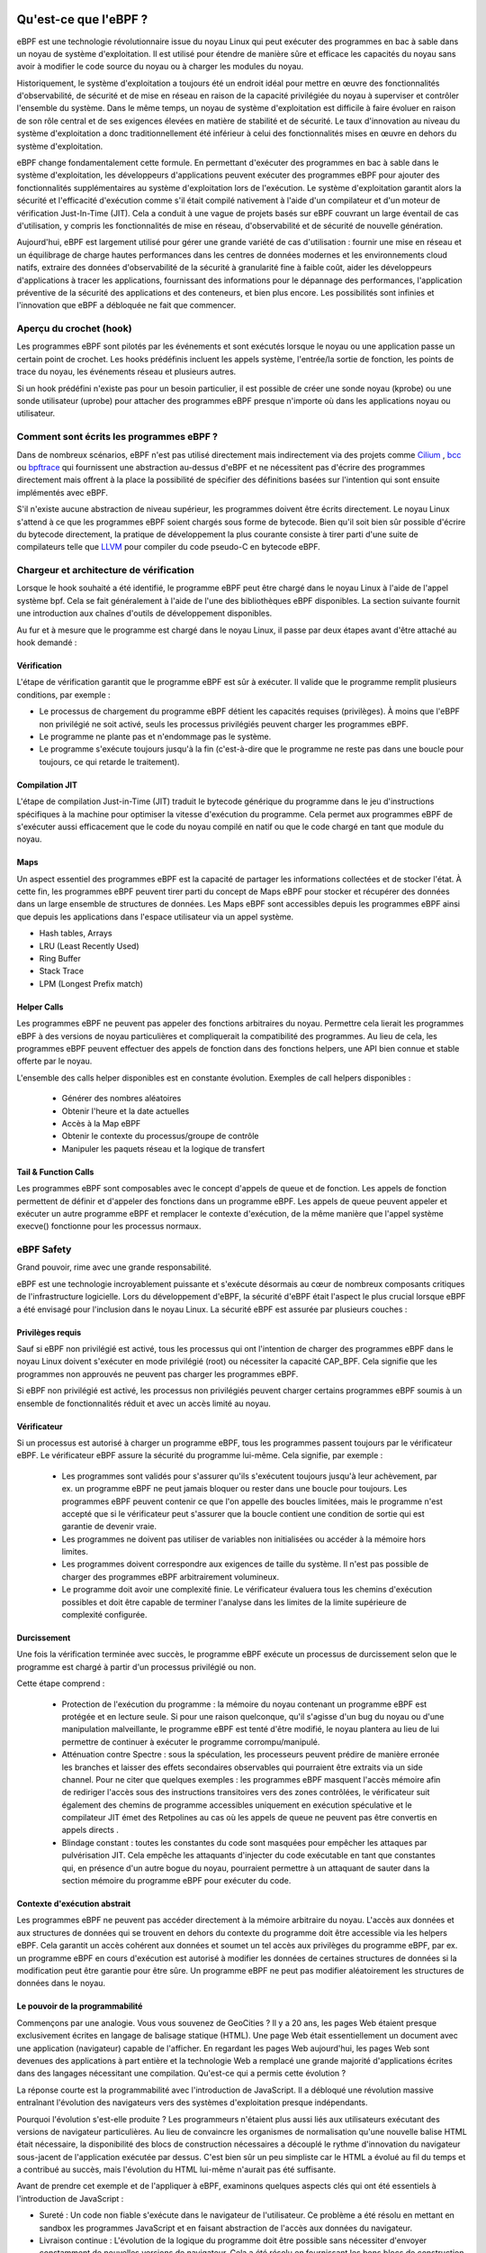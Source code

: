 Qu'est-ce que l'eBPF ?
----------------------

eBPF est une technologie révolutionnaire issue du noyau Linux qui peut exécuter des programmes en bac à sable dans un noyau de système d'exploitation. Il est utilisé pour étendre de manière sûre et efficace les capacités du noyau sans avoir à modifier le code source du noyau ou à charger les modules du noyau.

Historiquement, le système d'exploitation a toujours été un endroit idéal pour mettre en œuvre des fonctionnalités d'observabilité, de sécurité et de mise en réseau en raison de la capacité privilégiée du noyau à superviser et contrôler l'ensemble du système. Dans le même temps, un noyau de système d'exploitation est difficile à faire évoluer en raison de son rôle central et de ses exigences élevées en matière de stabilité et de sécurité. Le taux d'innovation au niveau du système d'exploitation a donc traditionnellement été inférieur à celui des fonctionnalités mises en œuvre en dehors du système d'exploitation.

.. image:: ../images/ebpfoverview.png
  :width: 600
  :alt: eBPF overview
  

eBPF change fondamentalement cette formule. En permettant d'exécuter des programmes en bac à sable dans le système d'exploitation, les développeurs d'applications peuvent exécuter des programmes eBPF pour ajouter des fonctionnalités supplémentaires au système d'exploitation lors de l'exécution. Le système d'exploitation garantit alors la sécurité et l'efficacité d'exécution comme s'il était compilé nativement à l'aide d'un compilateur et d'un moteur de vérification Just-In-Time (JIT). Cela a conduit à une vague de projets basés sur eBPF couvrant un large éventail de cas d'utilisation, y compris les fonctionnalités de mise en réseau, d'observabilité et de sécurité de nouvelle génération.

Aujourd'hui, eBPF est largement utilisé pour gérer une grande variété de cas d'utilisation : fournir une mise en réseau et un équilibrage de charge hautes performances dans les centres de données modernes et les environnements cloud natifs, extraire des données d'observabilité de la sécurité à granularité fine à faible coût, aider les développeurs d'applications à tracer les applications, fournissant des informations pour le dépannage des performances, l'application préventive de la sécurité des applications et des conteneurs, et bien plus encore. Les possibilités sont infinies et l'innovation que eBPF a débloquée ne fait que commencer.

Aperçu du crochet (hook)
========================

Les programmes eBPF sont pilotés par les événements et sont exécutés lorsque le noyau ou une application passe un certain point de crochet. Les hooks prédéfinis incluent les appels système, l'entrée/la sortie de fonction, les points de trace du noyau, les événements réseau et plusieurs autres.

.. image:: ../images/hookoverview.png
  :width: 600
  :alt: Hook overview
  
Si un hook prédéfini n'existe pas pour un besoin particulier, il est possible de créer une sonde noyau (kprobe) ou une sonde utilisateur (uprobe) pour attacher des programmes eBPF presque n'importe où dans les applications noyau ou utilisateur.


.. image:: ../images/hookoverview2.png
  :width: 600
  :alt: Hook overview with process
  

Comment sont écrits les programmes eBPF ?
=========================================

Dans de nombreux scénarios, eBPF n'est pas utilisé directement mais indirectement via des projets comme `Cilium <https://ebpf.io/projects/#cilium>`_   , `bcc <https://ebpf.io/projects/#bcc>`_ ou `bpftrace <https://ebpf.io/projects/#bpftrace>`_ qui fournissent une abstraction au-dessus d'eBPF et ne nécessitent pas d'écrire des programmes directement mais offrent à la place la possibilité de spécifier des définitions basées sur l'intention qui sont ensuite implémentés avec eBPF.


.. image:: ../images/clang.png
  :width: 600
  :alt: Clang overview
  

S'il n'existe aucune abstraction de niveau supérieur, les programmes doivent être écrits directement. Le noyau Linux s'attend à ce que les programmes eBPF soient chargés sous forme de bytecode. Bien qu'il soit bien sûr possible d'écrire du bytecode directement, la pratique de développement la plus courante consiste à tirer parti d'une suite de compilateurs telle que `LLVM <https://llvm.org/>`_ pour compiler du code pseudo-C en bytecode eBPF.


Chargeur et architecture de vérification
========================================

Lorsque le hook souhaité a été identifié, le programme eBPF peut être chargé dans le noyau Linux à l'aide de l'appel système bpf. Cela se fait généralement à l'aide de l'une des bibliothèques eBPF disponibles. La section suivante fournit une introduction aux chaînes d'outils de développement disponibles.

.. image:: ../images/verificateur.png
  :width: 600
  :alt: Go library architecture
  

Au fur et à mesure que le programme est chargé dans le noyau Linux, il passe par deux étapes avant d'être attaché au hook demandé :

Vérification
............

L'étape de vérification garantit que le programme eBPF est sûr à exécuter. Il valide que le programme remplit plusieurs conditions, par exemple :

.. image:: ../images/loader.png
  :width: 600
  :alt: Chargement d'un programme eBPF
  
  
* Le processus de chargement du programme eBPF détient les capacités requises (privilèges). À moins que l'eBPF non privilégié ne soit activé, seuls les processus privilégiés peuvent charger les programmes eBPF.
* Le programme ne plante pas et n'endommage pas le système.
* Le programme s'exécute toujours jusqu'à la fin (c'est-à-dire que le programme ne reste pas dans une boucle pour toujours, ce qui retarde le traitement).

Compilation JIT
...............

L'étape de compilation Just-in-Time (JIT) traduit le bytecode générique du programme dans le jeu d'instructions spécifiques à la machine pour optimiser la vitesse d'exécution du programme. Cela permet aux programmes eBPF de s'exécuter aussi efficacement que le code du noyau compilé en natif ou que le code chargé en tant que module du noyau.

Maps
....

Un aspect essentiel des programmes eBPF est la capacité de partager les informations collectées et de stocker l'état. À cette fin, les programmes eBPF peuvent tirer parti du concept de Maps eBPF pour stocker et récupérer des données dans un large ensemble de structures de données. Les Maps eBPF sont accessibles depuis les programmes eBPF ainsi que depuis les applications dans l'espace utilisateur via un appel système.


.. image:: ../images/maparchitecture.png
  :width: 600
  :alt: Maps architecture
  
  Ce qui suit est une liste incomplète des types de Maps pris en charge pour donner une compréhension de la diversité des structures de données. Pour différents types de Maps, une variante partagée et une variante par CPU sont disponibles.
  
* Hash tables, Arrays
* LRU (Least Recently Used)
* Ring Buffer
* Stack Trace
* LPM (Longest Prefix match)


Helper Calls
............

Les programmes eBPF ne peuvent pas appeler des fonctions arbitraires du noyau. Permettre cela lierait les programmes eBPF à des versions de noyau particulières et compliquerait la compatibilité des programmes. Au lieu de cela, les programmes eBPF peuvent effectuer des appels de fonction dans des fonctions helpers, une API bien connue et stable offerte par le noyau.

.. image:: ../images/helper.png
  :width: 600
  :alt: Helper call
  
L'ensemble des calls helper disponibles est en constante évolution. Exemples de call helpers disponibles :

     * Générer des nombres aléatoires
     * Obtenir l'heure et la date actuelles
     * Accès à la Map eBPF
     * Obtenir le contexte du processus/groupe de contrôle
     * Manipuler les paquets réseau et la logique de transfert
     
Tail & Function Calls
.....................

Les programmes eBPF sont composables avec le concept d'appels de queue et de fonction. Les appels de fonction permettent de définir et d'appeler des fonctions dans un programme eBPF. Les appels de queue peuvent appeler et exécuter un autre programme eBPF et remplacer le contexte d'exécution, de la même manière que l'appel système execve() fonctionne pour les processus normaux.

.. image:: ../images/tailcall.png
  :width: 600
  :alt: Tail call
  

eBPF Safety
===========

Grand pouvoir, rime avec une grande responsabilité.

eBPF est une technologie incroyablement puissante et s'exécute désormais au cœur de nombreux composants critiques de l'infrastructure logicielle. Lors du développement d'eBPF, la sécurité d'eBPF était l'aspect le plus crucial lorsque eBPF a été envisagé pour l'inclusion dans le noyau Linux. La sécurité eBPF est assurée par plusieurs couches :


Privilèges requis
.................

Sauf si eBPF non privilégié est activé, tous les processus qui ont l'intention de charger des programmes eBPF dans le noyau Linux doivent s'exécuter en mode privilégié (root) ou nécessiter la capacité CAP_BPF. Cela signifie que les programmes non approuvés ne peuvent pas charger les programmes eBPF.

Si eBPF non privilégié est activé, les processus non privilégiés peuvent charger certains programmes eBPF soumis à un ensemble de fonctionnalités réduit et avec un accès limité au noyau.


Vérificateur
............

Si un processus est autorisé à charger un programme eBPF, tous les programmes passent toujours par le vérificateur eBPF. Le vérificateur eBPF assure la sécurité du programme lui-même. Cela signifie, par exemple :

     * Les programmes sont validés pour s'assurer qu'ils s'exécutent toujours jusqu'à leur achèvement, par ex. un programme eBPF ne peut jamais bloquer ou rester dans une boucle pour toujours. Les programmes eBPF peuvent contenir ce que l'on appelle des boucles limitées, mais le programme n'est accepté que si le vérificateur peut s'assurer que la boucle contient une condition de sortie qui est garantie de devenir vraie.
     * Les programmes ne doivent pas utiliser de variables non initialisées ou accéder à la mémoire hors limites.
     * Les programmes doivent correspondre aux exigences de taille du système. Il n'est pas possible de charger des programmes eBPF arbitrairement volumineux.
     * Le programme doit avoir une complexité finie. Le vérificateur évaluera tous les chemins d'exécution possibles et doit être capable de terminer l'analyse dans les limites de la limite supérieure de complexité configurée.
     
Durcissement
............

Une fois la vérification terminée avec succès, le programme eBPF exécute un processus de durcissement selon que le programme est chargé à partir d'un processus privilégié ou non.

Cette étape comprend :

    * Protection de l'exécution du programme : la mémoire du noyau contenant un programme eBPF est protégée et en lecture seule. Si pour une raison quelconque, qu'il s'agisse d'un bug du noyau ou d'une manipulation malveillante, le programme eBPF est tenté d'être modifié, le noyau plantera au lieu de lui permettre de continuer à exécuter le programme corrompu/manipulé.
    * Atténuation contre Spectre : sous la spéculation, les processeurs peuvent prédire de manière erronée les branches et laisser des effets secondaires observables qui pourraient être extraits via un side channel. Pour ne citer que quelques exemples : les programmes eBPF masquent l'accès mémoire afin de rediriger l'accès sous des instructions transitoires vers des zones contrôlées, le vérificateur suit également des chemins de programme accessibles uniquement en exécution spéculative et le compilateur JIT émet des Retpolines au cas où les appels de queue ne peuvent pas être convertis en appels directs .
    * Blindage constant : toutes les constantes du code sont masquées pour empêcher les attaques par pulvérisation JIT. Cela empêche les attaquants d'injecter du code exécutable en tant que constantes qui, en présence d'un autre bogue du noyau, pourraient permettre à un attaquant de sauter dans la section mémoire du programme eBPF pour exécuter du code.
    
Contexte d'exécution abstrait
.............................

Les programmes eBPF ne peuvent pas accéder directement à la mémoire arbitraire du noyau. L'accès aux données et aux structures de données qui se trouvent en dehors du contexte du programme doit être accessible via les helpers eBPF. Cela garantit un accès cohérent aux données et soumet un tel accès aux privilèges du programme eBPF, par ex. un programme eBPF en cours d'exécution est autorisé à modifier les données de certaines structures de données si la modification peut être garantie pour être sûre. Un programme eBPF ne peut pas modifier aléatoirement les structures de données dans le noyau.

Le pouvoir de la programmabilité
................................

Commençons par une analogie. Vous vous souvenez de GeoCities ? Il y a 20 ans, les pages Web étaient presque exclusivement écrites en langage de balisage statique (HTML). Une page Web était essentiellement un document avec une application (navigateur) capable de l'afficher. En regardant les pages Web aujourd'hui, les pages Web sont devenues des applications à part entière et la technologie Web a remplacé une grande majorité d'applications écrites dans des langages nécessitant une compilation. Qu'est-ce qui a permis cette évolution ?

.. image:: ../images/geocities.png
  :width: 600
  :alt: Geocities
  
La réponse courte est la programmabilité avec l'introduction de JavaScript. Il a débloqué une révolution massive entraînant l'évolution des navigateurs vers des systèmes d'exploitation presque indépendants.

Pourquoi l'évolution s'est-elle produite ? Les programmeurs n'étaient plus aussi liés aux utilisateurs exécutant des versions de navigateur particulières. Au lieu de convaincre les organismes de normalisation qu'une nouvelle balise HTML était nécessaire, la disponibilité des blocs de construction nécessaires a découplé le rythme d'innovation du navigateur sous-jacent de l'application exécutée par dessus. C'est bien sûr un peu simpliste car le HTML a évolué au fil du temps et a contribué au succès, mais l'évolution du HTML lui-même n'aurait pas été suffisante.

Avant de prendre cet exemple et de l'appliquer à eBPF, examinons quelques aspects clés qui ont été essentiels à l'introduction de JavaScript :

* Sureté : Un code non fiable s'exécute dans le navigateur de l'utilisateur. Ce problème a été résolu en mettant en sandbox les programmes JavaScript et en faisant abstraction de l'accès aux données du navigateur.
* Livraison continue : L'évolution de la logique du programme doit être possible sans nécessiter d'envoyer constamment de nouvelles versions de navigateur. Cela a été résolu en fournissant les bons blocs de construction de bas niveau suffisants pour construire une logique arbitraire.
* Performance : La programmabilité doit être fournie avec un minimum de coûts. Ce problème a été résolu avec l'introduction d'un compilateur Just-in-Time (JIT).

Pour tout ce qui précède, des contre-parties exactes peuvent être trouvées dans eBPF pour la même raison.

L'impact d'eBPF sur le noyau Linux
..................................

Revenons maintenant à eBPF. Afin de comprendre l'impact de la programmabilité d'eBPF sur le noyau Linux, il est utile d'avoir une compréhension de haut niveau de l'architecture du noyau Linux et de la façon dont il interagit avec les applications et le matériel.

.. image:: ../images/kernel_arch.png
  :width: 600
  :alt: Architecture du kernel
  
L'objectif principal du noyau Linux est d'abstraire le matériel ou le matériel virtuel et de fournir une API cohérente (appels système) permettant aux applications d'exécuter et de partager les ressources. Pour y parvenir, un large ensemble de sous-systèmes et de couches est maintenu pour répartir ces responsabilités. Chaque sous-système permet généralement un certain niveau de configuration pour tenir compte des différents besoins des utilisateurs. Si un comportement souhaité ne peut pas être configuré, une modification du noyau est requise, historiquement, laissant deux options :

* Support natif

     (1) Modifier le code source du noyau et convainquez la communauté du noyau Linux que le changement est nécessaire.
     (2) Attendre plusieurs années que la nouvelle version du noyau devienne disponible au grand public.


* Module de noyau
     (1) Écrire un module noyau
     (2) Le mettre à jour régulièrement, car chaque version du noyau peut le casser
     (3) Risque de corrompre votre noyau Linux en raison du manque de limites de sécurité
     
Avec eBPF, une nouvelle option est disponible qui permet de reprogrammer le comportement du noyau Linux sans nécessiter de modifications du code source du noyau ou de charger un module de noyau. À bien des égards, cela ressemble beaucoup à la façon dont JavaScript et d'autres langages de script ont déverrouillé l'évolution de systèmes devenus difficiles ou coûteux à modifier.

Outils de développement
=======================

Plusieurs outils de développement existent pour aider au développement et à la gestion des programmes eBPF. Tous répondent à des besoins différents des utilisateurs :

BCC
...

BCC est un framework qui permet aux utilisateurs d'écrire des programmes Python avec des programmes eBPF intégrés à l'intérieur. Le framework est principalement destiné aux cas d'utilisation qui impliquent le profilage/traçage d'applications et de systèmes où un programme eBPF est utilisé pour collecter des statistiques ou générer des événements et un équivalent dans l'espace utilisateur collecte les données et les affiche sous une forme lisible par l'humain. L'exécution du programme python générera le bytecode eBPF et le chargera dans le noyau.


.. image:: ../images/bcc.png
  :width: 600
  :alt: BCC
 
funccount
+++++++++

Compte les évènements, spécialement les appels de fontion et peut répondre aux questions suivantes:

 * Est ce une fonction kernel ou une fonction utilisateur?
 * Quel est le taux d'appel de cette fonction /seconde  

execsnoop
+++++++++

Trace les nouveau processus exécutés. Il peut être utilisé pour pour détecter les problèmes des processus à courte durée de vie et peut être aussi utiliser pour débugger l'exécution des applications.

.. code-block:: console

   emery@assogba:~/Documents/2022/uac/cours_os$ execsnoop.bt -h
   

exitsnoop
+++++++++

Trace les processus qui exit. Affiche leur âge et la raison pour laquelle il se termine.

.. code-block:: console

   emery@assogba:~/Documents/2022/uac/cours_os$ exitsnoop.bt -h


runqlat
+++++++

Permet de mesurer la latence de l'ordonnanceur du CPU. Peut permettre d'identifier les problèmes liés à la saturation du CPU.

.. code-block:: console

   emery@assogba:~/Documents/2022/uac/cours_os$ runqlat.bt -h
 

runqlen
+++++++

Permet de compter le nombre de tâche attendant leur tour pour être exécutées.

.. code-block:: console

   emery@assogba:~/Documents/2022/uac/cours_os$ runqlen.bt -h
   

runqslower
++++++++++

Liste les instance de processus dépassant la limite de latence configurée.


.. code-block:: console

   emery@assogba:~/Documents/2022/uac/cours_os$ runqslower.bt -h
   
   
cpudist
+++++++

Affiche la distribution des tâches par CPU

.. code-block:: console

   emery@assogba:~/Documents/2022/uac/cours_os$ cpudist.bt -h
   

 

bpftrace
........

bpftrace est un langage de traçage de haut niveau pour Linux eBPF et disponible dans les noyaux Linux récents (4.x). bpftrace utilise LLVM comme backend pour compiler des scripts en bytecode eBPF et utilise BCC pour interagir avec le sous-système Linux eBPF ainsi que les capacités de traçage Linux existantes : traçage dynamique du noyau (kprobes), traçage dynamique au niveau utilisateur (uprobes) et tracepoints. Le langage bpftrace est inspiré des traceurs awk, C et prédécesseurs tels que DTrace et SystemTap.

.. image:: ../images/bpftrace.png
  :width: 600
  :alt: bpftrace
  
  
Bibliothèque eBPF Go
....................

La bibliothèque eBPF Go fournit une bibliothèque eBPF générique qui découple le processus d'accès au bytecode eBPF et le chargement et la gestion des programmes eBPF. Les programmes eBPF sont généralement créés en écrivant un langage de niveau supérieur, puis en utilisant le compilateur clang/LLVM pour compiler en bytecode eBPF.

.. image:: ../images/go.png
  :width: 600
  :alt: Go
  

Bibliothèque libbpf C/C++

La bibliothèque libbpf est une bibliothèque eBPF générique basée sur C/C++ qui aide à découpler le chargement des fichiers objets eBPF générés à partir du compilateur clang/LLVM dans le noyau et fait généralement abstraction de l'interaction avec l'appel système BPF en fournissant des API de bibliothèque faciles à utiliser pour les applications.

.. image:: ../images/libbpf.png
  :width: 600
  :alt: libbpf

Demo BPF applications
=====================

Point de départ pour le développement d'applications BPF avec libbpf et BPF CO-RE.

`libbpf-bootstrap <https://github.com/libbpf/libbpf-bootstrap>_` 

Il permet d'avoir un point de départ efficace pour débuter le développement d'application
basée sur eBPF.


BCC
...

` BCC <https://github.com/iovisor/bcc>_`


Type de programme eBPF
----------------------

Types de programmes liés aux sockets - SOCKET_FILTER, SK_SKB, SOCK_OPS
======================================================================

Tout d'abord, considérons les types de programmes liés aux sockets qui nous permettent de filtrer, de rediriger les données de socket et de surveiller les événements de socket. Le cas d'utilisation du filtrage est lié aux origines de BPF. Lors de l'observation du réseau, nous voulons voir seulement une partie du trafic réseau, par exemple tout le trafic provenant d'un système problématique. Les filtres sont utilisés pour décrire le trafic que nous voulons voir, et idéalement nous voulons qu'il soit rapide, et nous voulons donner aux utilisateurs un ensemble ouvert d'options de filtrage. Mais nous avons un problème ; nous voulons jeter les données inutiles le plus tôt possible, et pour ce faire, nous devons filtrer dans le contexte du noyau. Considérez l'alternative à une solution dans le noyau - encourir le coût de la copie des paquets dans l'espace utilisateur et du filtrage là-bas. Cela coûterait très cher, surtout si nous voulons seulement voir une partie du trafic réseau et jeter le reste. Pour y parvenir, un mini-langage sûr a été inventé pour traduire les filtres de haut niveau en un programme de bytecode que le noyau peut utilisation (appelée BPF classique, cBPF). L'objectif du langage était de prendre en charge un ensemble flexible d'options de filtrage tout en étant rapide et sûr. Les filtres écrits dans ce langage de type assembleur pourraient être poussés par des programmes en espace utilisateur tels que tcpdump pour effectuer le filtrage dans le noyau.

Voir

https://www.tcpdump.org/papers/bpf-usenix93.pdf

...pour l'article classique décrivant ce travail. L'eBPF moderne a repris ces concepts, étendu le registre et le jeu d'instructions, ajouté des structures de données appelées Maps, considérablement élargi les types d'événements auxquels nous pouvons nous attacher, et bien plus encore !

Pour le filtrage des sockets, le cas courant est de s'attacher à un socket brut (SOCK_RAW), et en fait, vous remarquerez que la plupart des programmes qui filtrent les sockets ont une ligne comme celle-ci :

.. code-block:: c

  s = socket(AF_PACKET,SOCK_RAW,htons(ETH_P_ALL));
  
  
En créant un tel socket, nous spécifions le domaine (AF_PACKET), le type de socket (SOCK_RAW) et le protocole (tous les types de paquets). Dans le noyau Linux, la réception de paquets bruts est implémentée par la fonction raw_local_deliver(). Il est appelé par ip_local_deliver_finish(), juste avant d'appeler le gestionnaire du protocole IP concerné, qui est l'endroit où le paquet est passé à TCP, UDP, ICMP, etc. Ainsi, à ce stade, le trafic n'a pas été associé à un socket spécifique ; cela se produit plus tard, lorsque la pile IP détermine le mappage du paquet au protocole de couche 4, puis au socket correspondant (le cas échéant). Vous pouvez voir les bytecodes cBPF générés par tcpdump en utilisant l'option -d. Ici, je veux exécuter tcpdump sur l'interface wlp4s0, en filtrant uniquement le trafic TCP :


.. code-block:: console

  # tcpdump -i wlp4s0 -d 'tcp'
  (000) ldh      [12]
  (001) jeq      #0x86dd          jt 2    jf 7
  (002) ldb      [20]
  (003) jeq      #0x6             jt 10    jf 4
  (004) jeq      #0x2c            jt 5    jf 11
  (005) ldb      [54]
  (006) jeq      #0x6             jt 10    jf 11
  (007) jeq      #0x800           jt 8    jf 11
  (008) ldb      [23]
  (009) jeq      #0x6             jt 10    jf 11
  (010) ret      #65535
  (011) ret      #0
  

BPF_PROG_TYPE_SOCKET_FILTER
...........................

Les actions de filtrage incluent la suppression de paquets (si le programme renvoie 0) ou la suppression de paquets (si le programme renvoie une longueur inférieure à l'original). Voir sk_filter_trim_cap() et son appel à bpf_prog_run_save_cb(). Notez que nous ne rognons ni ne supprimons le paquet d'origine qui atteindrait toujours intact le socket prévu ; nous travaillons avec une copie des métadonnées du paquet auxquelles les sockets bruts peuvent accéder pour l'observabilité. En plus de filtrer le flux de paquets vers notre socket, nous pouvons également faire des choses qui ont des effets secondaires ; par exemple la collecte de statistiques dans les Maps BPF.

Les programmes BPF peuvent être attachés aux sockets via SO_ATTACH_BPF setsockopt(), qui transmet un descripteur de fichier au programme.

Quel contexte est fourni ? Un pointeur vers la structure __sk_buff contenant les métadonnées/données du paquet. Cette structure est définie dans include/linux/bpf.h, et inclut les champs clés du vrai sk_buff. Le vérificateur bpf convertit l'accès aux champs __sk_buff valides en décalages dans le "vrai" sk_buff, voir https://lwn.net/Articles/636647/ pour plus de détails.

    Quand fonctionne-t-il ? Les filtres de socket s'exécutent pour la réception dans sock_queue_rcv_skb() qui est appelé par divers protocoles (TCP, UDP, ICMP, sockets bruts, etc.) et peut être utilisé pour filtrer le trafic entrant.

Pour donner une idée de l'apparence des programmes, nous allons créer ici un filtre qui coupe les données de paquets que nous filtrons sur la base du type de protocole ; pour IPv4 TCP, prenons uniquement l'en-tête IPv4 + TCP, tandis que pour UDP, nous prendrons uniquement l'en-tête IPv4 et UDP. Nous ne traiterons pas des options IPv4 car c'est un exemple simple, donc dans tous les autres cas, nous renvoyons 0 (drop packet).


